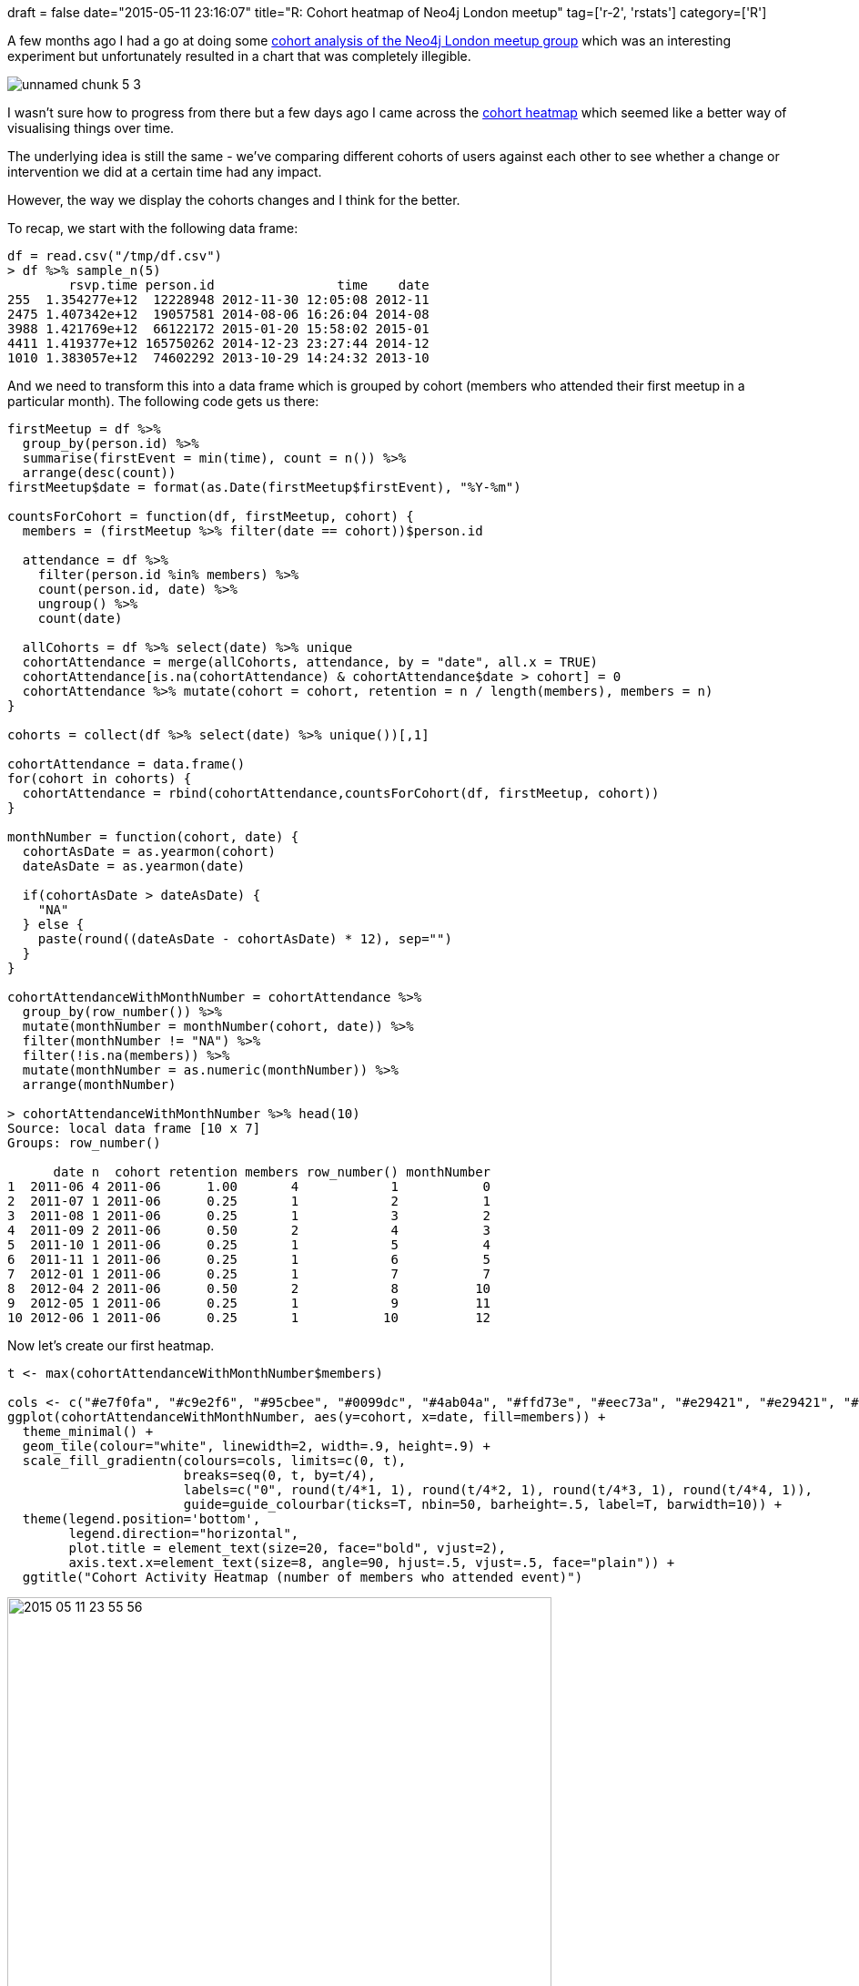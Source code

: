 +++
draft = false
date="2015-05-11 23:16:07"
title="R: Cohort heatmap of Neo4j London meetup"
tag=['r-2', 'rstats']
category=['R']
+++

A few months ago I had a go at doing some http://www.markhneedham.com/blog/2015/02/24/r-cohort-analysis-of-neo4j-meetup-members/[cohort analysis of the Neo4j London meetup group] which was an interesting experiment but unfortunately resulted in a chart that was completely illegible.

image::{{<siteurl>}}/uploads/2015/02/unnamed-chunk-5-3.png[]

I wasn't sure how to progress from there but a few days ago I came across the http://www.r-bloggers.com/cohort-analysis-with-heatmap/[cohort heatmap] which seemed like a better way of visualising things over time.

The underlying idea is still the same - we've comparing different cohorts of users against each other to see whether a change or intervention we did at a certain time had any impact.

However, the way we display the cohorts changes and I think for the better.

To recap, we start with the following data frame:

[source,r]
----

df = read.csv("/tmp/df.csv")
> df %>% sample_n(5)
        rsvp.time person.id                time    date
255  1.354277e+12  12228948 2012-11-30 12:05:08 2012-11
2475 1.407342e+12  19057581 2014-08-06 16:26:04 2014-08
3988 1.421769e+12  66122172 2015-01-20 15:58:02 2015-01
4411 1.419377e+12 165750262 2014-12-23 23:27:44 2014-12
1010 1.383057e+12  74602292 2013-10-29 14:24:32 2013-10
----

And we need to transform this into a data frame which is grouped by cohort (members who attended their first meetup in a particular month). The following code gets us there:

[source,r]
----

firstMeetup = df %>%
  group_by(person.id) %>%
  summarise(firstEvent = min(time), count = n()) %>%
  arrange(desc(count))
firstMeetup$date = format(as.Date(firstMeetup$firstEvent), "%Y-%m")

countsForCohort = function(df, firstMeetup, cohort) {
  members = (firstMeetup %>% filter(date == cohort))$person.id

  attendance = df %>%
    filter(person.id %in% members) %>%
    count(person.id, date) %>%
    ungroup() %>%
    count(date)

  allCohorts = df %>% select(date) %>% unique
  cohortAttendance = merge(allCohorts, attendance, by = "date", all.x = TRUE)
  cohortAttendance[is.na(cohortAttendance) & cohortAttendance$date > cohort] = 0
  cohortAttendance %>% mutate(cohort = cohort, retention = n / length(members), members = n)
}

cohorts = collect(df %>% select(date) %>% unique())[,1]

cohortAttendance = data.frame()
for(cohort in cohorts) {
  cohortAttendance = rbind(cohortAttendance,countsForCohort(df, firstMeetup, cohort))
}

monthNumber = function(cohort, date) {
  cohortAsDate = as.yearmon(cohort)
  dateAsDate = as.yearmon(date)

  if(cohortAsDate > dateAsDate) {
    "NA"
  } else {
    paste(round((dateAsDate - cohortAsDate) * 12), sep="")
  }
}

cohortAttendanceWithMonthNumber = cohortAttendance %>%
  group_by(row_number()) %>%
  mutate(monthNumber = monthNumber(cohort, date)) %>%
  filter(monthNumber != "NA") %>%
  filter(!is.na(members)) %>%
  mutate(monthNumber = as.numeric(monthNumber)) %>%
  arrange(monthNumber)

> cohortAttendanceWithMonthNumber %>% head(10)
Source: local data frame [10 x 7]
Groups: row_number()

      date n  cohort retention members row_number() monthNumber
1  2011-06 4 2011-06      1.00       4            1           0
2  2011-07 1 2011-06      0.25       1            2           1
3  2011-08 1 2011-06      0.25       1            3           2
4  2011-09 2 2011-06      0.50       2            4           3
5  2011-10 1 2011-06      0.25       1            5           4
6  2011-11 1 2011-06      0.25       1            6           5
7  2012-01 1 2011-06      0.25       1            7           7
8  2012-04 2 2011-06      0.50       2            8          10
9  2012-05 1 2011-06      0.25       1            9          11
10 2012-06 1 2011-06      0.25       1           10          12
----

Now let's create our first heatmap.

[source,r]
----

t <- max(cohortAttendanceWithMonthNumber$members)

cols <- c("#e7f0fa", "#c9e2f6", "#95cbee", "#0099dc", "#4ab04a", "#ffd73e", "#eec73a", "#e29421", "#e29421", "#f05336", "#ce472e")
ggplot(cohortAttendanceWithMonthNumber, aes(y=cohort, x=date, fill=members)) +
  theme_minimal() +
  geom_tile(colour="white", linewidth=2, width=.9, height=.9) +
  scale_fill_gradientn(colours=cols, limits=c(0, t),
                       breaks=seq(0, t, by=t/4),
                       labels=c("0", round(t/4*1, 1), round(t/4*2, 1), round(t/4*3, 1), round(t/4*4, 1)),
                       guide=guide_colourbar(ticks=T, nbin=50, barheight=.5, label=T, barwidth=10)) +
  theme(legend.position='bottom',
        legend.direction="horizontal",
        plot.title = element_text(size=20, face="bold", vjust=2),
        axis.text.x=element_text(size=8, angle=90, hjust=.5, vjust=.5, face="plain")) +
  ggtitle("Cohort Activity Heatmap (number of members who attended event)")
----

image::{{<siteurl>}}/uploads/2015/05/2015-05-11_23-55-56.png[2015 05 11 23 55 56,598]

't' is the maximum number of members within a cohort who attended a meetup in a given month. This makes it easy to see which cohorts started with the most members but makes it difficult to compare their retention over time.

We can fix that by showing the percentage of members in the cohort who attend each month rather than using absolute values. To do that we must first add an extra column containing the percentage values:

[source,r]
----

cohortAttendanceWithMonthNumber$retentionPercentage = ifelse(!is.na(cohortAttendanceWithMonthNumber$retention),  cohortAttendanceWithMonthNumber$retention * 100, 0)
t <- max(cohortAttendanceWithMonthNumber$retentionPercentage)

cols <- c("#e7f0fa", "#c9e2f6", "#95cbee", "#0099dc", "#4ab04a", "#ffd73e", "#eec73a", "#e29421", "#e29421", "#f05336", "#ce472e")
ggplot(cohortAttendanceWithMonthNumber, aes(y=cohort, x=date, fill=retentionPercentage)) +
  theme_minimal() +
  geom_tile(colour="white", linewidth=2, width=.9, height=.9) +
  scale_fill_gradientn(colours=cols, limits=c(0, t),
                       breaks=seq(0, t, by=t/4),
                       labels=c("0", round(t/4*1, 1), round(t/4*2, 1), round(t/4*3, 1), round(t/4*4, 1)),
                       guide=guide_colourbar(ticks=T, nbin=50, barheight=.5, label=T, barwidth=10)) +
  theme(legend.position='bottom',
        legend.direction="horizontal",
        plot.title = element_text(size=20, face="bold", vjust=2),
        axis.text.x=element_text(size=8, angle=90, hjust=.5, vjust=.5, face="plain")) +
  ggtitle("Cohort Activity Heatmap (number of members who attended event)")
----

image::{{<siteurl>}}/uploads/2015/05/2015-05-12_00-01-55.png[2015 05 12 00 01 55,599]

This version allows us to compare cohorts against each other but now we don't have the exact numbers which means earlier cohorts will look better since there are less people in them. We can get the best of both worlds by keeping this visualisation but showing the actual values inside each box:

[source,r]
----

t <- max(cohortAttendanceWithMonthNumber$retentionPercentage)

cols <- c("#e7f0fa", "#c9e2f6", "#95cbee", "#0099dc", "#4ab04a", "#ffd73e", "#eec73a", "#e29421", "#e29421", "#f05336", "#ce472e")
ggplot(cohortAttendanceWithMonthNumber, aes(y=cohort, x=date, fill=retentionPercentage)) +
  theme_minimal() +
  geom_tile(colour="white", linewidth=2, width=.9, height=.9) +
  scale_fill_gradientn(colours=cols, limits=c(0, t),
                       breaks=seq(0, t, by=t/4),
                       labels=c("0", round(t/4*1, 1), round(t/4*2, 1), round(t/4*3, 1), round(t/4*4, 1)),
                       guide=guide_colourbar(ticks=T, nbin=50, barheight=.5, label=T, barwidth=10)) +
  theme(legend.position='bottom',
        legend.direction="horizontal",
        plot.title = element_text(size=20, face="bold", vjust=2),
        axis.text.x=element_text(size=8, angle=90, hjust=.5, vjust=.5, face="plain")) +
  ggtitle("Cohort Activity Heatmap (number of members who attended event)") +
  geom_text(aes(label=members),size=3)
----

image::{{<siteurl>}}/uploads/2015/05/2015-05-12_00-04-31.png[2015 05 12 00 04 31,599]

What we can learn overall is that the majority of people seem to have a passing interest and then we have a smaller percentage who will continue to come to events.

It seems like we did a better job at retaining attendees in the middle of last year - one hypothesis is that the events we ran around then were more compelling but I need to do more analysis.

Next I'm going to drill further into some of the recent events and see what cohorts the attendees came from.
